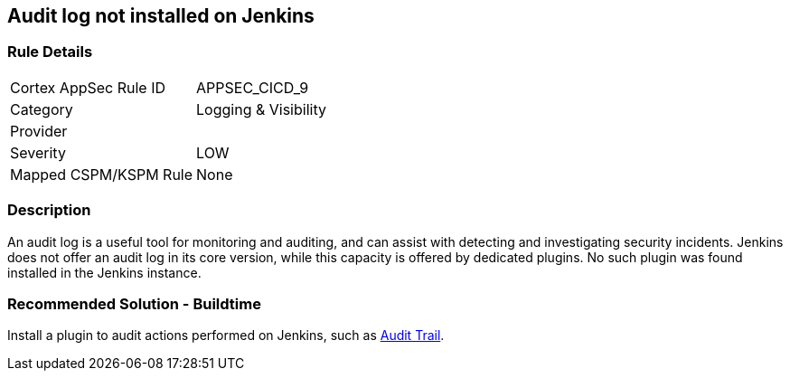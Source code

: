 == Audit log not installed on Jenkins

=== Rule Details

[cols="1,2"]
|===
|Cortex AppSec Rule ID |APPSEC_CICD_9
|Category |Logging & Visibility
|Provider |
|Severity |LOW
|Mapped CSPM/KSPM Rule |None
|===


=== Description 

An audit log is a useful tool for monitoring and auditing, and can assist with detecting and investigating security incidents. Jenkins does not offer an audit log in its core version, while this capacity is offered by dedicated plugins. No such plugin was found installed in the Jenkins instance.


=== Recommended Solution - Buildtime


Install a plugin to audit actions performed on Jenkins, such as https://plugins.jenkins.io/audit-trail/[Audit Trail].






